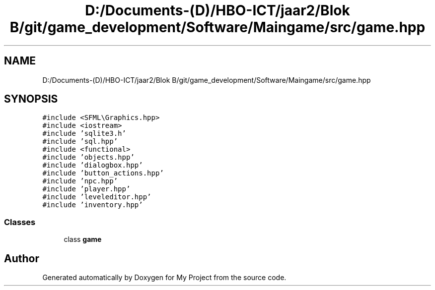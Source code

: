 .TH "D:/Documents-(D)/HBO-ICT/jaar2/Blok B/git/game_development/Software/Maingame/src/game.hpp" 3 "Fri Feb 3 2017" "My Project" \" -*- nroff -*-
.ad l
.nh
.SH NAME
D:/Documents-(D)/HBO-ICT/jaar2/Blok B/git/game_development/Software/Maingame/src/game.hpp
.SH SYNOPSIS
.br
.PP
\fC#include <SFML\\Graphics\&.hpp>\fP
.br
\fC#include <iostream>\fP
.br
\fC#include 'sqlite3\&.h'\fP
.br
\fC#include 'sql\&.hpp'\fP
.br
\fC#include <functional>\fP
.br
\fC#include 'objects\&.hpp'\fP
.br
\fC#include 'dialogbox\&.hpp'\fP
.br
\fC#include 'button_actions\&.hpp'\fP
.br
\fC#include 'npc\&.hpp'\fP
.br
\fC#include 'player\&.hpp'\fP
.br
\fC#include 'leveleditor\&.hpp'\fP
.br
\fC#include 'inventory\&.hpp'\fP
.br

.SS "Classes"

.in +1c
.ti -1c
.RI "class \fBgame\fP"
.br
.in -1c
.SH "Author"
.PP 
Generated automatically by Doxygen for My Project from the source code\&.
